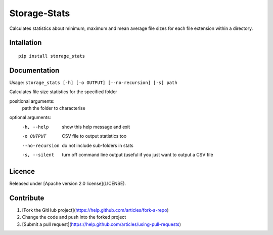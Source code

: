 =============
Storage-Stats
=============

Calculates statistics about minimum, maximum and mean average file sizes for each file extension within a directory.

Intallation
===========

::

    pip install storage_stats

Documentation
=============

Usage: ``storage_stats [-h] [-o OUTPUT] [--no-recursion] [-s] path``

Calculates file size statistics for the specified folder

positional arguments:
  path            the folder to characterise

optional arguments:
  -h, --help      show this help message and exit
  -o OUTPUT       CSV file to output statistics too
  --no-recursion  do not include sub-folders in stats
  -s, --silent    turn off command line output (useful if you just want to
                  output a CSV file

Licence
=======

Released under [Apache version 2.0 license](LICENSE).

Contribute
==========

1. [Fork the GitHub project](https://help.github.com/articles/fork-a-repo)
2. Change the code and push into the forked project
3. [Submit a pull request](https://help.github.com/articles/using-pull-requests)